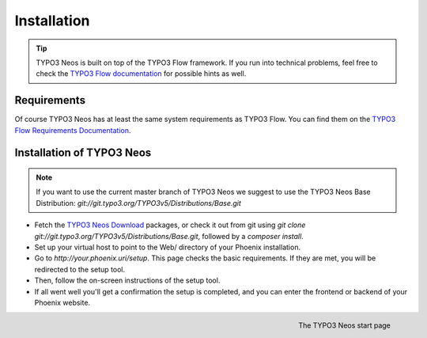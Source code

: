============
Installation
============

.. tip::

	TYPO3 Neos is built on top of the TYPO3 Flow framework. If you run into technical problems,
	feel free to check the `TYPO3 Flow documentation`_ for possible hints as well.

Requirements
------------

Of course TYPO3 Neos has at least the same system requirements as TYPO3 Flow. You can find them
on the `TYPO3 Flow Requirements Documentation`_.

Installation of TYPO3 Neos
--------------------------

.. note::

	If you want to use the current master branch of TYPO3 Neos we suggest to use the
	TYPO3 Neos Base Distribution: `git://git.typo3.org/TYPO3v5/Distributions/Base.git`

* Fetch the `TYPO3 Neos Download`_ packages, or check it out from git using
  `git clone git://git.typo3.org/TYPO3v5/Distributions/Base.git`, followed by a
  `composer install`.

* Set up your virtual host to point to the Web/ directory of your Phoenix installation.

* Go to `http://your.phoenix.uri/setup`. This page checks the basic requirements. If they
  are met, you will be redirected to the setup tool.

* Then, follow the on-screen instructions of the setup tool.

* If all went well you'll get a confirmation the setup is completed, and you can enter the
  frontend or backend of your Phoenix website.

.. figure:: /Images/GettingStarted/StartPage.png
	:align: right
	:width: 200pt
	:alt: The TYPO3 Neos start page

	The TYPO3 Neos start page

.. _TYPO3 Neos Download: http://neos.typo3.org/download.html
.. _TYPO3 Flow Documentation: http://flow.typo3.org/documentation/GettingStarted.html
.. _TYPO3 Flow Requirements Documentation: http://flow.typo3.org/documentation/guide/partii/requirements.html
.. _TYPO3 Flow GettingStarted: http://flow.typo3.org/documentation/GettingStarted.html